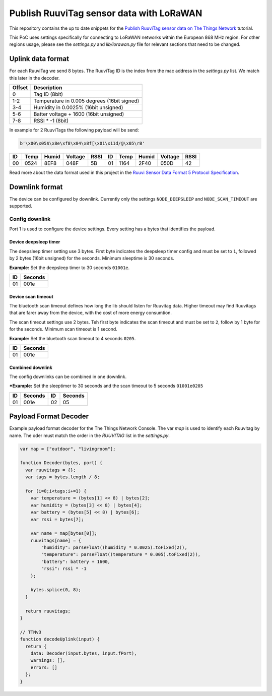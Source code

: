 =========================================
Publish RuuviTag sensor data with LoRaWAN
=========================================

This repository contains the up to date snippets for the `Publish RuuviTag sensor data on The Things Network <https://ruuvitag-ttn.readthedocs.io>`_ tutorial.

This PoC uses settings specifically for connecting to LoRaWAN networks within the European 868 MHz region. For other regions usage, please see the `settings.py` and `lib/lorawan.py` file for relevant sections that need to be changed.


Uplink data format
------------------

For each RuuviTag we send 8 bytes. The RuuviTag ID is the index from the mac address in the `settings.py` list. We match this later in the decoder.

+--------+---------------------------------------------+
| Offset | Description                                 |
+========+=============================================+
| 0      | Tag ID (8bit)                               |
+--------+---------------------------------------------+
| 1-2    | Temperature in 0.005 degrees (16bit signed) |
+--------+---------------------------------------------+
| 3-4    | Humidity in 0.0025% (16bit unsigned)        |
+--------+---------------------------------------------+
| 5-6    | Batter voltage + 1600 (16bit unsigned)      |
+--------+---------------------------------------------+
| 7-8    | RSSI * -1 (8bit)                            |
+--------+---------------------------------------------+

In example for 2 RuuviTags the following payload will be send:

.. code-block:: python

    b'\x00\x05$\x8e\xf8\x04\x8f[\x01\x11d/@\x05\rB'

+----+------+--------+---------+------+----+------+--------+---------+------+
| ID | Temp | Humid  | Voltage | RSSI | ID | Temp | Humid  | Voltage | RSSI |
+====+======+========+=========+======+====+======+========+=========+======+
| 00 | 0524 | 8EF8   | 048F    | 5B   | 01 | 1164 | 2F40   | 050D    | 42   |
+----+------+--------+---------+------+----+------+--------+---------+------+

Read more about the data format used in this project in the `Ruuvi Sensor Data Format 5 Protocol Specification <https://github.com/ruuvi/ruuvi-sensor-protocols#data-format-5-protocol-specification>`_.



Downlink format
---------------

The device can be configured by downlink. Currently only the settings ``NODE_DEEPSLEEP`` and ``NODE_SCAN_TIMEOUT`` are supported.


Config downlink
+++++++++++++++

Port 1 is used to configure the device settings. Every setting has a bytes that identifies the payload.

Device deepsleep timer
~~~~~~~~~~~~~~~~~~~~~~

The deepsleep timer setting use 3 bytes. First byte indicates the deepsleep timer config and must be set to ``1``, followed by 2 bytes (16bit unsigned) for the seconds. Minimum sleeptime is 30 seconds.

**Example:** Set the deepsleep timer to 30 seconds ``01001e``.

+----+---------+
| ID | Seconds |
+====+=========+
| 01 | 001e    |
+----+---------+


Device scan timeout
~~~~~~~~~~~~~~~~~~~

The bluetooth scan timeout defines how long the lib should listen for Ruuvitag data. Higher timeout may find Ruuvitags that are farer away from the device, with the cost of more energy consumtion.

The scan timeout settings use 2 bytes. Teh first byte indicates the scan timeout and must be set to ``2``, follow by 1 byte for for the seconds. Minimum scan timeout is 1 second.

**Example:** Set the bluetooth scan timeout to 4 seconds ``0205``.

+----+---------+
| ID | Seconds |
+====+=========+
| 01 | 001e    |
+----+---------+


Combined downlink
~~~~~~~~~~~~~~~~~

The config downlinks can be combined in one downlink.

***Example:** Set the sleeptimer to 30 seconds and the scan timeout to 5 seconds ``01001e0205``

+----+---------+-----+---------+
| ID | Seconds | ID  | Seconds |
+====+=========+=====+=========+
| 01 | 001e    | 02  | 05      |
+----+---------+-----+---------+


Payload Format Decoder
----------------------

Example payload format decoder for the The Things Network Console. The var `map` is used to identify each Ruuvitag by name. The oder must match the order in the `RUUVITAG` list in the `settings.py`.

.. code-block:: javascript

    var map = ["outdoor", "livingroom"];

    function Decoder(bytes, port) {
      var ruuvitags = {};
      var tags = bytes.length / 8;

      for (i=0;i<tags;i+=1) {
        var temperature = (bytes[1] << 8) | bytes[2];
        var humidity = (bytes[3] << 8) | bytes[4];
        var battery = (bytes[5] << 8) | bytes[6];
        var rssi = bytes[7];

        var name = map[bytes[0]];
        ruuvitags[name] = {
            "humidity": parseFloat((humidity * 0.0025).toFixed(2)),
            "temperature": parseFloat((temperature * 0.005).toFixed(2)),
            "battery": battery + 1600,
            "rssi": rssi * -1
        };

        bytes.splice(0, 8);
      }

      return ruuvitags;
    }

    // TTNv3
    function decodeUplink(input) {
      return {
        data: Decoder(input.bytes, input.fPort),
        warnings: [],
        errors: []
      };
    }
